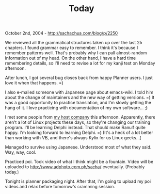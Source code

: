 #+TITLE: Today

October 2nd, 2004 -
[[http://sachachua.com/blog/p/2250][http://sachachua.com/blog/p/2250]]

We reviewed all the grammatical structures taken up over the last 25
 chapters. I found grammar easy to remember. I think it's because I
 remember patterns well. That's probably why I can pull almost-random
 information out of my head. On the other hand, I have a hard time
 remembering details, so I'll need to revise a lot for my kanji test on
 Monday afternoon.

After lunch, I got several bug closes back from happy Planner users.
 I just love it when that happens. =)

I also e-mailed someone with Japanese page about emacs-wiki. I told
 him about the change of maintainers and the new way of getting
 versions. =) It was a good opportunity to practice translation, and
 I'm slowly getting the hang of it. I love practicing with
 documentation of my own software... ;)

I met some people from [[http://www.msinet.co.jp][my host company]]
 this afternoon. Apparently, there aren't a lot of Linux projects these
 days, so they're changing our training program. I'll be learning
 Delphi instead. That should make Ranulf quite happy. I'm looking
 forward to learning Delphi. =) (It's a heck of a lot better than
 working with VB, and there's always Kylix for us Linux geeks...)

Managed to survive using Japanese. Understood most of what they said.
 Way, way, cool.

Practiced poi. Took video of what I think might be a fountain. Video
 will be uploaded to
[[http://www.adphoto.com.ph/sacha/][http://www.adphoto.com.ph/sacha/]]
eventually.
 (Probably today.)

Tonight is planner packaging night. After that, I'm going to upload my
 poi videos and relax before tomorrow's cramming session.
